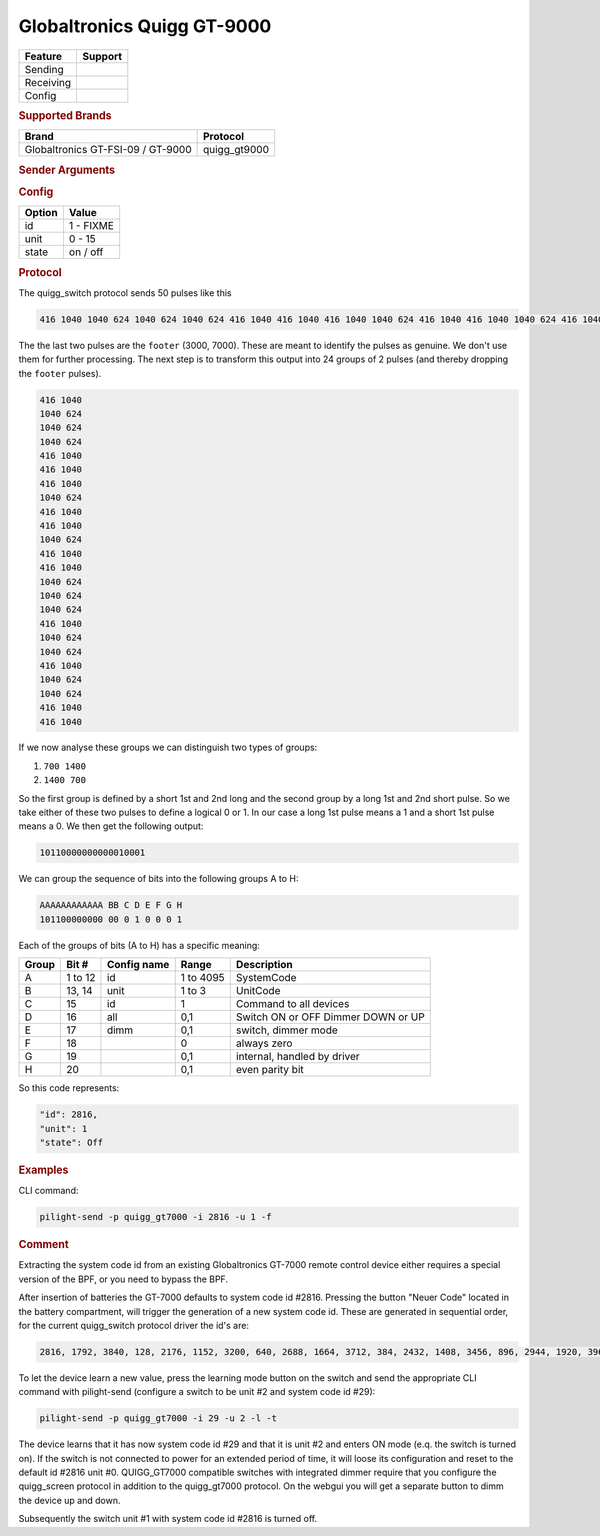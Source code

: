 .. |yes| image:: ../../../images/yes.png
.. |no| image:: ../../../images/no.png

.. role:: underline
   :class: underline

Globaltronics Quigg GT-9000
===========================

+------------------+-------------+
| **Feature**      | **Support** |
+------------------+-------------+
| Sending          | |yes|       |
+------------------+-------------+
| Receiving        | |yes|       |
+------------------+-------------+
| Config           | |yes|       |
+------------------+-------------+

.. rubric:: Supported Brands

+-------------------------------------+---------------+
| **Brand**                           | **Protocol**  |
+-------------------------------------+---------------+
| Globaltronics GT-FSI-09 / GT-9000   | quigg_gt9000  |
+-------------------------------------+---------------+

.. rubric:: Sender Arguments

.. code-block:: console
   :linenos:

   -t --on           send an on signal to a device
   -f --off          send an off signal to a device
   -i --id=id        control the device with this system id (1 ... FIXME)
   -u --unit=unit    control the device with this unit code (0 ... 15)

.. rubric:: Config

.. code-block:: json
   :linenos:

   {
     "devices": {
       "dimmer": {
         "protocol": [ "quigg_gt9000" ],
         "id": [{
           "id": FIXME,
           "unit": 0
         }],
         "state": "off"
       }
     },
     "gui": {
       "Lamp": {
         "name": "TV Backlit",
         "group": [ "Living" ],
         "media": [ "all" ]
       }
     }
   }

+------------------+-----------------+
| **Option**       | **Value**       |
+------------------+-----------------+
| id               | 1 - FIXME       |
+------------------+-----------------+
| unit             | 0 - 15          |
+------------------+-----------------+
| state            | on / off        |
+------------------+-----------------+

.. rubric:: Protocol

The quigg_switch protocol sends 50 pulses like this

.. code-block:: console

   416 1040 1040 624 1040 624 1040 624 416 1040 416 1040 416 1040 1040 624 416 1040 416 1040 1040 624 416 1040 416 1040 1040 624 1040 624 1040 624 416 1040 1040 624 1040 624 416 1040 1040 624 1040 624 416 1040 416 1040 2912 7072

The the last two pulses are the ``footer`` (3000, 7000). These are meant to identify the pulses as genuine. We don't use them for further processing. The next step is to transform this output into 24 groups of 2 pulses (and thereby dropping the ``footer`` pulses).

.. code-block:: console

   416 1040
   1040 624
   1040 624
   1040 624
   416 1040
   416 1040
   416 1040
   1040 624
   416 1040
   416 1040
   1040 624
   416 1040
   416 1040
   1040 624
   1040 624
   1040 624
   416 1040
   1040 624
   1040 624
   416 1040
   1040 624
   1040 624
   416 1040
   416 1040

If we now analyse these groups we can distinguish two types of groups:

#. ``700 1400``
#. ``1400 700``

So the first group is defined by a short 1st and 2nd long and the second group by a long 1st and 2nd short pulse. So we take either of these two pulses to define a logical 0 or 1. In our case a long 1st pulse means a 1 and a short 1st pulse means a 0. We then get the following output:

.. code-block:: console

	 10110000000000010001

We can group the sequence of bits into the following groups A to H:

.. code-block:: console

   AAAAAAAAAAAA BB C D E F G H
   101100000000 00 0 1 0 0 0 1

Each of the groups of bits (A to H) has a specific meaning:

+-----------+-----------+-----------------+------------+-----------------------------+
| **Group** | **Bit #** | **Config name** | **Range**  | **Description**             |
+-----------+-----------+-----------------+------------+-----------------------------+
| A         | 1 to 12   | id              | 1 to 4095  | SystemCode                  |
+-----------+-----------+-----------------+------------+-----------------------------+
| B         | 13, 14    | unit            | 1 to 3     | UnitCode                    |
+-----------+-----------+-----------------+------------+-----------------------------+
| C         | 15        | id              | 1          | Command to all devices      |
+-----------+-----------+-----------------+------------+-----------------------------+
| D         | 16        | all             | 0,1        | Switch ON or OFF            |
+           +           +                 +            + Dimmer DOWN or UP           +
|           |           |                 |            |                             |
+-----------+-----------+-----------------+------------+-----------------------------+
| E         | 17        | dimm            | 0,1        | switch, dimmer mode         |
+-----------+-----------+-----------------+------------+-----------------------------+
| F         | 18        |                 | 0          | always zero                 |
+-----------+-----------+-----------------+------------+-----------------------------+
| G         | 19        |                 | 0,1        | internal, handled by driver |
+-----------+-----------+-----------------+------------+-----------------------------+
| H         | 20        |                 | 0,1        | even parity bit             |
+-----------+-----------+-----------------+------------+-----------------------------+

So this code represents:

.. code-block:: console

  "id": 2816,
  "unit": 1
  "state": Off

.. rubric:: Examples

CLI command:

.. code-block:: console

   pilight-send -p quigg_gt7000 -i 2816 -u 1 -f

.. rubric:: Comment

Extracting the system code id from an existing Globaltronics GT-7000 remote control device either requires a special version of the BPF, or you need to bypass the BPF.

After insertion of batteries the GT-7000 defaults to system code id #2816. Pressing the button "Neuer Code" located in the battery compartment, will trigger the generation of a new system code id. These are generated in sequential order, for the current quigg_switch protocol driver the id's are:

.. code-block:: console

   2816, 1792, 3840, 128, 2176, 1152, 3200, 640, 2688, 1664, 3712, 384, 2432, 1408, 3456, 896, 2944, 1920, 3968, ....

To let the device learn a new value, press the learning mode button on the switch and send the appropriate CLI command with pilight-send (configure a switch to be unit #2 and system code id #29):

.. code-block:: console

   pilight-send -p quigg_gt7000 -i 29 -u 2 -l -t

The device learns that it has now system code id #29 and that it is unit #2 and enters ON mode (e.q. the switch is turned on). If the switch is not connected to power for an extended period of time, it will loose its configuration and reset to the default id #2816 unit #0. QUIGG_GT7000 compatible switches with integrated dimmer require that you configure the quigg_screen protocol in addition to the quigg_gt7000 protocol. On the webgui you will get a separate button to dimm the device up and down.

Subsequently the switch unit #1 with system code id #2816 is turned off.
